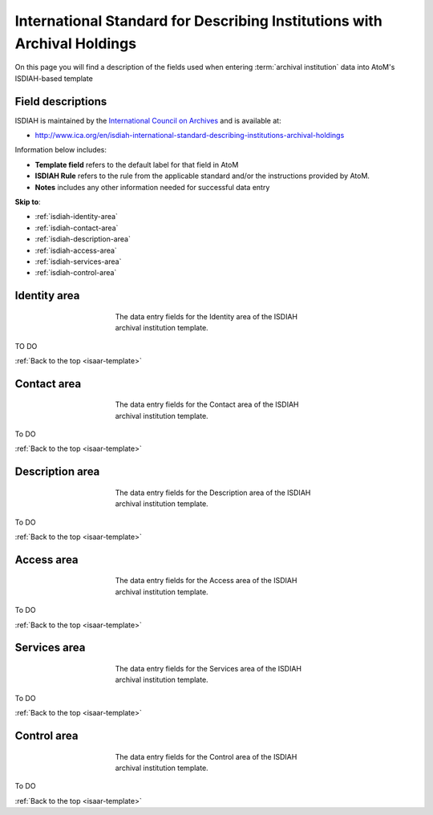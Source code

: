 .. _isdiah-template:

=========================================================================
International Standard for Describing Institutions with Archival Holdings
=========================================================================

On this page you will find a description of the fields used when entering
:term:`archival institution` data  into AtoM's ISDIAH-based template

.. SEEALSO::

   * :ref:`archival-institutions`


Field descriptions
==================

ISDIAH is maintained by the `International Council on Archives
<http://www.ica.org/>`_ and is available at:

* http://www.ica.org/en/isdiah-international-standard-describing-institutions-archival-holdings

Information below includes:

* **Template field** refers to the default label for that field in AtoM
* **ISDIAH Rule** refers to the rule from the applicable standard and/or the
  instructions provided by AtoM.
* **Notes** includes any other information needed for successful data entry

**Skip to**:

* :ref:`isdiah-identity-area`
* :ref:`isdiah-contact-area`
* :ref:`isdiah-description-area`
* :ref:`isdiah-access-area`
* :ref:`isdiah-services-area`
* :ref:`isdiah-control-area`

.. _isdiah-identity-area:

Identity area
=============

.. figure:: images/isdiah-identity-area.*
   :align: center
   :figwidth: 50%
   :width: 100%
   :alt: An image of the data entry fields in the ISDIAH Identity area.

   The data entry fields for the Identity area of the ISDIAH archival
   institution template.

TO DO

:ref:`Back to the top <isaar-template>`

.. _isdiah-contact-area:

Contact area
============

.. figure:: images/isdiah-contact-area.*
   :align: center
   :figwidth: 50%
   :width: 100%
   :alt: An image of the data entry fields in the ISDIAH Contact area.

   The data entry fields for the Contact area of the ISDIAH archival
   institution template.

To DO

:ref:`Back to the top <isaar-template>`

.. _isdiah-description-area:

Description area
================

.. figure:: images/isdiah-description-area.*
   :align: center
   :figwidth: 50%
   :width: 100%
   :alt: An image of the data entry fields in the ISDIAH Description area.

   The data entry fields for the Description area of the ISDIAH archival
   institution template.

To DO

:ref:`Back to the top <isaar-template>`

.. _isdiah-access-area:

Access area
===========

.. figure:: images/isdiah-access-area.*
   :align: center
   :figwidth: 50%
   :width: 100%
   :alt: An image of the data entry fields in the ISDIAH Access area.

   The data entry fields for the Access area of the ISDIAH archival
   institution template.

To DO

:ref:`Back to the top <isaar-template>`

.. _isdiah-services-area:

Services area
=============

.. figure:: images/isdiah-services-area.*
   :align: center
   :figwidth: 50%
   :width: 100%
   :alt: An image of the data entry fields in the ISDIAH Services area.

   The data entry fields for the Services area of the ISDIAH archival
   institution template.

To DO

:ref:`Back to the top <isaar-template>`

.. _isdiah-control-area:

Control area
============

.. figure:: images/isdiah-control-area.*
   :align: center
   :figwidth: 50%
   :width: 100%
   :alt: An image of the data entry fields in the ISDIAH Control area.

   The data entry fields for the Control area of the ISDIAH archival
   institution template.

To DO

:ref:`Back to the top <isaar-template>`
